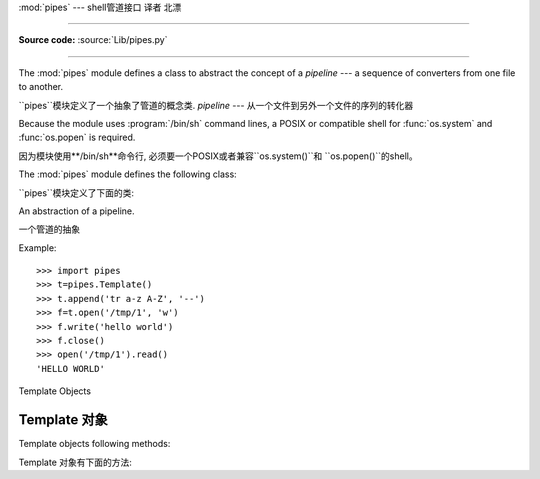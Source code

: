 :mod:`pipes` ---  shell管道接口 译者 北漂


=============================================

.. module:: pipes
   :platform: Unix
   :synopsis: A Python interface to Unix shell pipelines.
.. sectionauthor:: Moshe Zadka <moshez@zadka.site.co.il>

**Source code:** :source:`Lib/pipes.py`



--------------

The :mod:`pipes` module defines a class to abstract the concept of a *pipeline*
--- a sequence of converters from one file to  another.

``pipes``模块定义了一个抽象了管道的概念类.
*pipeline* --- 从一个文件到另外一个文件的序列的转化器

Because the module uses :program:`/bin/sh` command lines, a POSIX or compatible
shell for :func:`os.system` and :func:`os.popen` is required.

因为模块使用**/bin/sh**命令行, 必须要一个POSIX或者兼容``os.system()``和
``os.popen()``的shell。

The :mod:`pipes` module defines the following class:

``pipes``模块定义了下面的类:


.. class:: Template()

   An abstraction of a pipeline.

   一个管道的抽象

Example::

   >>> import pipes
   >>> t=pipes.Template()
   >>> t.append('tr a-z A-Z', '--')
   >>> f=t.open('/tmp/1', 'w')
   >>> f.write('hello world')
   >>> f.close()
   >>> open('/tmp/1').read()
   'HELLO WORLD'


.. _template-objects:

Template Objects

Template 对象
----------------

Template objects following methods:

Template 对象有下面的方法:


.. method:: Template.reset()

   Restore a pipeline template to its initial state.

   恢复管道模板到初始状态


.. method:: Template.clone()

   Return a new, equivalent, pipeline template.

   恢复管道模板到初始状态


.. method:: Template.debug(flag)

   If *flag* is true, turn debugging on. Otherwise, turn debugging off. When
   debugging is on, commands to be executed are printed, and the shell is given
   ``set -x`` command to be more verbose.

    如果*flag*是true, 打开调试。. 其他情况, 调试关闭. 当调试打开，执行的命令被打印，
   shell给了一个``set -x``命令, 用于提供更多信息。


.. method:: Template.append(cmd, kind)

   Append a new action at the end. The *cmd* variable must be a valid bourne shell
   command. The *kind* variable consists of two letters.

   在最后追加一个新的动作。
   *cmd*变量必须是一个有效的bourne shell命令。
   *kind*变量是2个字母的常量.



   The first letter can be either of ``'-'`` (which means the command reads its
   standard input), ``'f'`` (which means the commands reads a given file on the
   command line) or ``'.'`` (which means the commands reads no input, and hence
   must be first.)

   第一个字幕可以是``'-'`` (意味着从标准输入读取命令), ``'f'`` (意味着从命令行提供
   一个文件读取命令) 或``'.'`` (意味着不从命令不读读任何输入，因而必须是第一个参数)



   Similarly, the second letter can be either of ``'-'`` (which means  the command
   writes to standard output), ``'f'`` (which means the  command writes a file on
   the command line) or ``'.'`` (which means the command does not write anything,
   and hence must be last.)

   类似的，第2个字母可以是``'-'``(意味着命令写入标准输出), ``'f'`` (意味着命令写入
   一个命令行提供的文件) 或者``'.'`` (意味者命令不写入任何东西, 因而必须是最后一个参数.)


.. method:: Template.prepend(cmd, kind)

   Add a new action at the beginning. See :meth:`append` for explanations of the
   arguments.

   在开始添加一个新的动作. 参见``append()``中参数的解释。


.. method:: Template.open(file, mode)

   Return a file-like object, open to *file*, but read from or written to by the
   pipeline.  Note that only one of ``'r'``, ``'w'`` may be given.

   返回一个像文件一个对象, 打开*file*, 但是从管道读或写。注意：mode只能是``'r'``和
   ``'w'``中的一个.


.. method:: Template.copy(infile, outfile)

   Copy *infile* to *outfile* through the pipe.

    通过管道复制*infile*到*outfile*.






